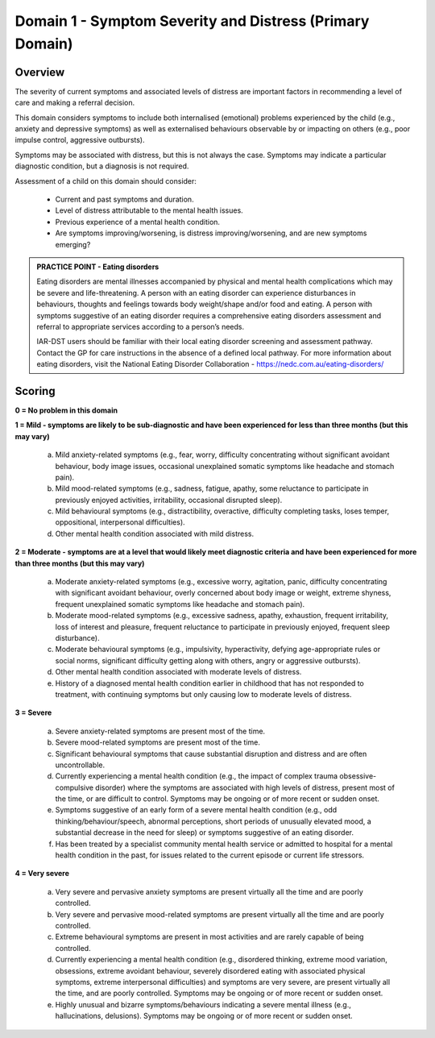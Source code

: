 Domain 1 - Symptom Severity and Distress (Primary Domain)
=========================================================

Overview
--------

The severity of current symptoms and associated levels of distress are important factors in recommending a level of care and making a referral decision. 

This domain considers symptoms to include both internalised (emotional) problems experienced by the child (e.g., anxiety and depressive symptoms) as well as externalised behaviours observable by or impacting on others (e.g., poor impulse control, aggressive outbursts). 

Symptoms may be associated with distress, but this is not always the case. Symptoms may indicate a particular diagnostic condition, but a diagnosis is not required.

Assessment of a child on this domain should consider:

   * Current and past symptoms and duration.
   * Level of distress attributable to the mental health issues.
   * Previous experience of a mental health condition.
   * Are symptoms improving/worsening, is distress improving/worsening, and are new symptoms emerging?

.. admonition:: PRACTICE POINT - Eating disorders
   
   Eating disorders are mental illnesses accompanied by physical and mental health complications which may be severe and life-threatening. A person with an eating disorder can experience disturbances in behaviours, thoughts and feelings towards body weight/shape and/or food and eating. A person with symptoms suggestive of an eating disorder requires a comprehensive eating disorders assessment and referral to appropriate services according to a person’s needs. 

   IAR-DST users should be familiar with their local eating disorder screening and assessment pathway. Contact the GP for care instructions in the absence of a defined local pathway. For more information about eating disorders, visit the National Eating Disorder Collaboration - https://nedc.com.au/eating-disorders/ 


Scoring
-------

**0 = No problem in this domain**

**1 = Mild - symptoms are likely to be sub-diagnostic and have been experienced for less than three months (but this may vary)**

   a.	Mild anxiety-related symptoms (e.g., fear, worry, difficulty concentrating without significant avoidant behaviour, body image issues, occasional unexplained somatic symptoms like headache and stomach pain).

   b.	Mild mood-related symptoms (e.g., sadness, fatigue, apathy, some reluctance to participate in previously enjoyed activities, irritability, occasional disrupted sleep).

   c.	Mild behavioural symptoms (e.g., distractibility, overactive, difficulty completing tasks, loses temper, oppositional, interpersonal difficulties).

   d.	Other mental health condition associated with mild distress. 
   


**2 = Moderate - symptoms are at a level that would likely meet diagnostic criteria and have been experienced for more than three months (but this may vary)**

   a.	Moderate anxiety-related symptoms (e.g., excessive worry, agitation, panic, difficulty concentrating with significant avoidant behaviour, overly concerned about body image or weight, extreme shyness, frequent unexplained somatic symptoms like headache and stomach pain).

   b.	Moderate mood-related symptoms (e.g., excessive sadness, apathy, exhaustion, frequent irritability, loss of interest and pleasure, frequent reluctance to participate in previously enjoyed, frequent sleep disturbance). 

   c.	Moderate behavioural symptoms (e.g., impulsivity,  hyperactivity, defying age-appropriate rules or social norms, significant difficulty getting along with others, angry or aggressive outbursts). 

   d.	Other mental health condition associated with moderate levels of distress.

   e.	History of a diagnosed mental health condition earlier in childhood that has not responded to treatment, with continuing symptoms but only causing low to moderate levels of distress. 
   


**3 = Severe**

   a.	Severe anxiety-related symptoms are present most of the time. 

   b.	Severe mood-related symptoms are present most of the time.

   c.	Significant behavioural symptoms that cause substantial disruption and distress and are often uncontrollable.

   d.	Currently experiencing a mental health condition (e.g., the impact of complex trauma obsessive-compulsive disorder) where the symptoms are associated with high levels of distress, present most of the time, or are difficult to control. Symptoms may be ongoing or of more recent or sudden onset. 

   e.	Symptoms suggestive of an early form of a severe mental health condition (e.g., odd thinking/behaviour/speech, abnormal perceptions, short periods of unusually elevated mood, a substantial decrease in the need for sleep) or symptoms suggestive of an eating disorder.

   f.	Has been treated by a specialist community mental health service or admitted to hospital for a mental health condition in the past, for issues related to the current episode or current life stressors.
   


**4 = Very severe**

   a.	Very severe and pervasive anxiety symptoms are present virtually all the time and are poorly controlled. 

   b.	Very severe and pervasive mood-related symptoms are present virtually all the time and are poorly controlled. 

   c.	Extreme behavioural symptoms are present in most activities and are rarely capable of being controlled.

   d.	Currently experiencing a mental health condition (e.g., disordered thinking, extreme mood variation, obsessions, extreme avoidant behaviour, severely disordered eating with associated physical symptoms, extreme interpersonal difficulties) and symptoms are very severe, are present virtually all the time, and are poorly controlled. Symptoms may be ongoing or of more recent or sudden onset.

   e.	Highly unusual and bizarre symptoms/behaviours indicating a severe mental illness (e.g., hallucinations, delusions). Symptoms may be ongoing or of more recent or sudden onset. 
   

